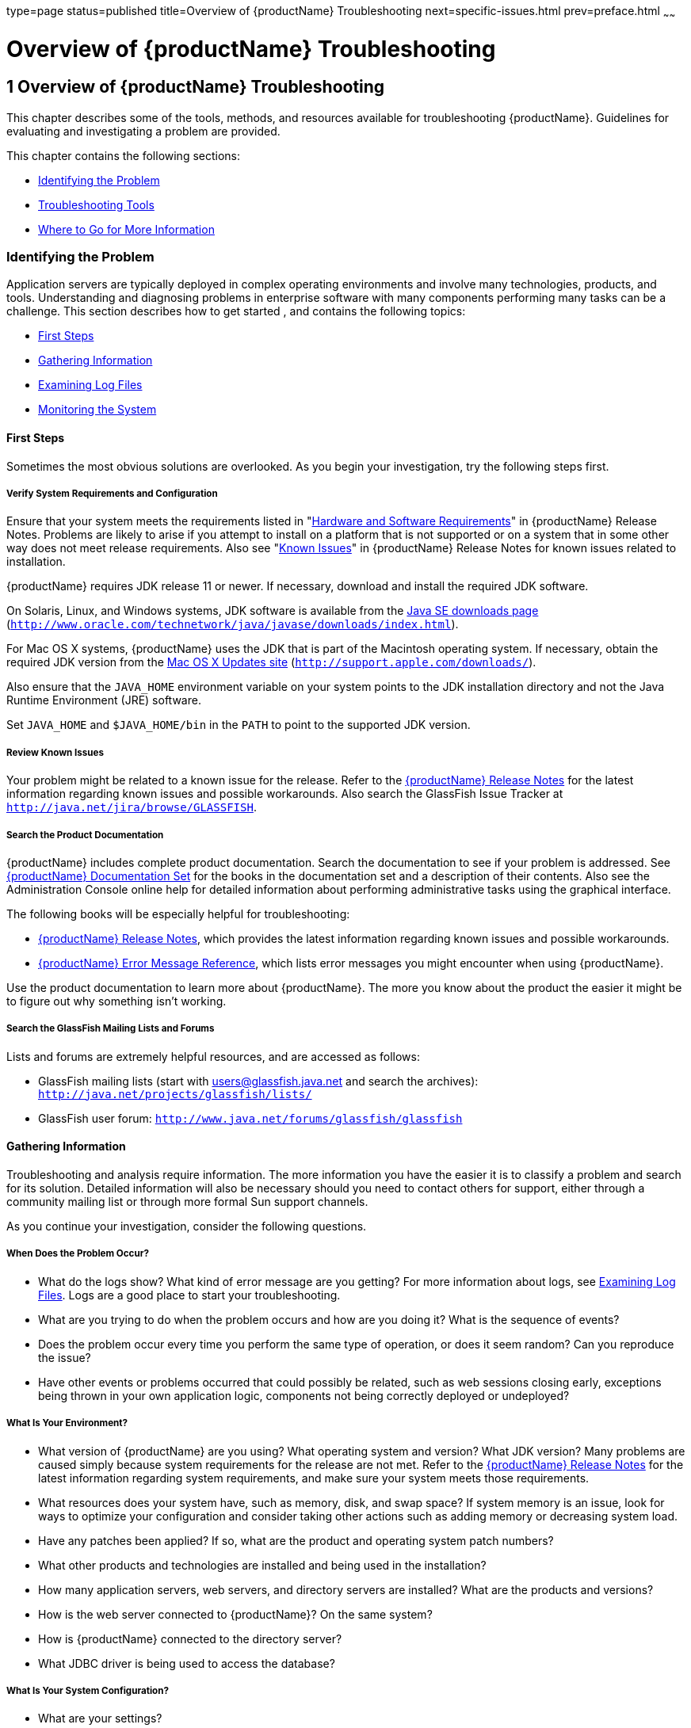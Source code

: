type=page
status=published
title=Overview of {productName} Troubleshooting
next=specific-issues.html
prev=preface.html
~~~~~~

= Overview of {productName} Troubleshooting

[[GSTSG00002]][[abgap]]


[[overview-of-glassfish-server-open-source-edition-troubleshooting]]
== 1 Overview of {productName} Troubleshooting

This chapter describes some of the tools, methods, and resources
available for troubleshooting {productName}.
Guidelines for evaluating and investigating a problem are provided.

This chapter contains the following sections:

* link:#abgar[Identifying the Problem]
* link:#ghuvy[Troubleshooting Tools]
* link:#ghuyv[Where to Go for More Information]

[[abgar]][[GSTSG00039]][[identifying-the-problem]]

=== Identifying the Problem

Application servers are typically deployed in complex operating
environments and involve many technologies, products, and tools.
Understanding and diagnosing problems in enterprise software with many
components performing many tasks can be a challenge. This section
describes how to get started , and contains the following topics:

* link:#ghvay[First Steps]
* link:#ghuvf[Gathering Information]
* link:#abgax[Examining Log Files]
* link:#ghuvd[Monitoring the System]

[[ghvay]][[GSTSG00171]][[first-steps]]

==== First Steps

Sometimes the most obvious solutions are overlooked. As you begin your
investigation, try the following steps first.

[[ghyku]][[GSTSG00077]][[verify-system-requirements-and-configuration]]

===== Verify System Requirements and Configuration

Ensure that your system meets the requirements listed in
"link:release-notes/release-notes.html#GSRLN00131[Hardware and Software Requirements]"
in {productName} Release Notes.
Problems are likely to arise if you attempt to install on a platform that
is not supported or on a system that in some other way does not meet release requirements.
Also see "link:release-notes/release-notes.html#GSRLN00253[Known Issues]"
in {productName} Release Notes for known issues related to installation.

{productName} requires JDK release 11 or newer.
If necessary, download and install the required JDK software.

On Solaris, Linux, and Windows systems, JDK software is available from the
http://www.oracle.com/technetwork/java/javase/downloads/index.html[
Java SE downloads page]
(`http://www.oracle.com/technetwork/java/javase/downloads/index.html`).

For Mac OS X systems, {productName} uses the JDK
that is part of the Macintosh operating system. If necessary, obtain the
required JDK version from the http://support.apple.com/downloads/[Mac OS
X Updates site] (`http://support.apple.com/downloads/`).

Also ensure that the `JAVA_HOME` environment variable on your system
points to the JDK installation directory and not the Java Runtime
Environment (JRE) software.

Set `JAVA_HOME` and `$JAVA_HOME/bin` in the `PATH` to point to the
supported JDK version.

[[ghyml]][[GSTSG00078]][[review-known-issues]]

===== Review Known Issues

Your problem might be related to a known issue for the release. Refer to
the link:release-notes.html#GSRLN[{productName} Release Notes] for
the latest information regarding known issues and possible workarounds.
Also search the GlassFish Issue Tracker at
`http://java.net/jira/browse/GLASSFISH`.

[[ghykl]][[GSTSG00079]][[search-the-product-documentation]]

===== Search the Product Documentation

{productName} includes complete product
documentation. Search the documentation to see if your problem is
addressed. See link:preface.html#ghpbz[{productName} Documentation
Set] for the books in the documentation set and a description of their
contents. Also see the Administration Console online help for detailed
information about performing administrative tasks using the graphical
interface.

The following books will be especially helpful for troubleshooting:

* link:release-notes.html#GSRLN[{productName} Release Notes],
  which provides the latest information regarding known issues and possible workarounds.
* link:error-messages-reference.html#GSEMR[
  {productName} Error Message Reference],
  which lists error messages you might encounter when using {productName}.

Use the product documentation to learn more about {productName}. The more you know about the product the easier it might
be to figure out why something isn't working.

[[ghymp]][[GSTSG00080]][[search-the-glassfish-mailing-lists-and-forums]]

===== Search the GlassFish Mailing Lists and Forums

Lists and forums are extremely helpful resources, and are accessed as follows:

* GlassFish mailing lists (start with users@glassfish.java.net and
  search the archives): `http://java.net/projects/glassfish/lists/`
* GlassFish user forum: `http://www.java.net/forums/glassfish/glassfish`

[[ghuvf]][[GSTSG00172]][[gathering-information]]

==== Gathering Information

Troubleshooting and analysis require information. The more information
you have the easier it is to classify a problem and search for its
solution. Detailed information will also be necessary should you need to
contact others for support, either through a community mailing list or
through more formal Sun support channels.

As you continue your investigation, consider the following questions.

[[ghvar]][[GSTSG00081]][[when-does-the-problem-occur]]

===== When Does the Problem Occur?

* What do the logs show? What kind of error message are you getting? For
more information about logs, see link:#abgax[Examining Log Files]. Logs
are a good place to start your troubleshooting.
* What are you trying to do when the problem occurs and how are you
doing it? What is the sequence of events?
* Does the problem occur every time you perform the same type of
operation, or does it seem random? Can you reproduce the issue?
* Have other events or problems occurred that could possibly be related,
such as web sessions closing early, exceptions being thrown in your own
application logic, components not being correctly deployed or
undeployed?

[[ghvbb]][[GSTSG00082]][[what-is-your-environment]]

===== What Is Your Environment?

* What version of {productName} are you using?
What operating system and version? What JDK version? Many problems are
caused simply because system requirements for the release are not met.
Refer to the link:release-notes.html#GSRLN[{productName} Release
Notes] for the latest information regarding system requirements, and
make sure your system meets those requirements.
* What resources does your system have, such as memory, disk, and swap
space? If system memory is an issue, look for ways to optimize your
configuration and consider taking other actions such as adding memory or
decreasing system load.
* Have any patches been applied? If so, what are the product and
operating system patch numbers?
* What other products and technologies are installed and being used in
the installation?
* How many application servers, web servers, and directory servers are
installed? What are the products and versions?
* How is the web server connected to {productName}? On the same system?
* How is {productName} connected to the directory
server?
* What JDBC driver is being used to access the database?

[[ghvce]][[GSTSG00083]][[what-is-your-system-configuration]]

===== What Is Your System Configuration?

* What are your settings?
* On which port is {productName} configured — the
default or something else?
* What defaults were changed during installation and what are the
values?
* What other settings were changed from the defaults and what are their
values?
* What are the parameters related to JVM heap, stack, and garbage
collection set to?
* What are the JVM options?
* What is the permgen size? `OutOfMemoryError:PermGen space` errors are
common and indicate that you need to increase the permanent generation
space available.
* Is SSL enabled?
* What are your network settings (proxy, firewall, and so on)? What
happens if you disable your firewall and attempt the task?

[[ghvcr]][[GSTSG00084]][[what-is-different]]

===== What Is Different?

* What is different that could have provoked the problem or triggered
the event? Was something new added or changed? Have any new applications
been deployed? If changes have been made recently, consider backing them
out and seeing what happens — does the problem still occur?
* Was the feature or functionality working correctly at one time? If so,
what changed or happened between then and now?
* Is this working on another system? If so, what is different about that
environment?

[[abgax]][[GSTSG00173]][[examining-log-files]]

==== Examining Log Files

Logging is one of your most important troubleshooting tools. It is the
process by which {productName} captures data
about events that occur during server operation, such as configuration
errors, security failures, or server malfunction. This data is recorded
in log files, and is usually your first source of information when
Enterprise Server problems occur. The primary purpose of log files is to
provide troubleshooting information. Analyzing the log files can help
determine the health of the server and identify problem areas.

By default, log information for each {productName} server instance is captured in a `server.log` file. That is,
each instance, including the domain administration server (DAS), has an
individual log file. By default, the log file for the DAS is located in
domain-dir``/logs``, and the log file for each instance is located in
instance-dir``/logs`.

In addition, for domains that use clustering, {productName} captures log information for each cluster instance in a
`cluster.log` file. By default, the `cluster.log` file is also located
in instance-dir``/logs``.

Oracle recommends using the Administration Console to view logging
information. However, you can open a log file in a text editor and
search for the module or message in which you are interested. {productName} also lets you collect log files into a ZIP
file, which provides a convenient means to collect and view the log
files for an instance or a domain even when it is not running.

You configure the Logging Service by setting attributes in the
`logging.properties` file. Each server, configuration, instance, and
cluster in the {productName} domain has an
individual `logging.properties` file. The root directory in which these
`logging.properties` files are located is the same directory as for the
`domain.xml` file, typically domain-dir/`config`. The default target
when configuring logging attributes is the DAS. However, you can
optionally target a specific server, instance, or cluster. You can also
target a configuration that is shared by one or more instances or
clusters. The Logging Service can also be configured using the
Administration Console.

Log levels such as `SEVERE`, `WARNING`, `INFO`, `CONFIG`, and others can
be set to provide different types and amounts of information. The
default setting is `INFO`. Each {productName}
module has its own logger, and each logger has its own namespace. Log
levels can be set globally for all loggers, or individually for
module-specific loggers.

For information about using the Administration Console log viewer and
logging functions, see the Administration Console online help. For
information about using the command line for logging functions, see
"link:administration-guide/logging.html#administering-the-logging-service[Administering the Logging Service]" in {productName} Administration Guide.

[[ghuvd]][[GSTSG00174]][[monitoring-the-system]]

==== Monitoring the System

Monitoring is another helpful tool. It is the process of reviewing the
statistics of a system to improve performance or solve problems. By
monitoring the state of various components and services deployed in
{productName} you can identify performance
bottlenecks, predict failures, perform root cause analysis, and ensure
that everything is functioning as expected. For more information about
monitoring, including JConsole information, see
"link:administration-guide/monitoring.html#GSADG00011[Administering the Monitoring Service]" in {productName} Administration Guide.

[[ghuvy]][[GSTSG00040]][[troubleshooting-tools]]

=== Troubleshooting Tools

Several tools are available that can be used to collect information for
troubleshooting purposes. This section provides basic information about
some of them, and includes the following:

* link:#ghvcm[Operating System Utilities]
* link:#ghvbo[Stack Traces and Thread Dumps]
* link:#ghyjq[VisualVM]
* link:#gjjjl[JVM Command-Line Tools]

[[ghvcm]][[GSTSG00175]][[operating-system-utilities]]

==== Operating System Utilities

Operating system utilities, such as `pkginfo` and `showrev` on Solaris
and `rpm` on Linux, are helpful in gathering system information.

The `ps -ef` command provides helpful information about processes that
are running, including their process identification numbers (PIDs).

[[ghvbo]][[GSTSG00176]][[stack-traces-and-thread-dumps]]

==== Stack Traces and Thread Dumps

A stack trace is a user-friendly snapshot of the threads and monitors in
a Virtual Machine for the Java platform (Java Virtual Machine or JVM
machine). A thread dump shows what every thread in a JVM is doing at a
given time and is useful in debugging. When the application server
freezes, hangs, or becomes sluggish for no apparent reason, you should
generate and analyze a thread dump.

This section explains how to obtain a thread dump for {productName}. More information about analyzing the information
contained in a thread dump can be found in
"http://java.sun.com/developer/technicalArticles/Programming/Stacktrace[An
Introduction to Java Stack Traces]"
(`http://java.sun.com/developer/technicalArticles/Programming/Stacktrace`).

[[ghykr]][[GSTSG00023]][[to-obtain-a-server-thread-dump]]

===== To Obtain a Server Thread Dump

Type the following command:

[source]
----
asadmin generate-jvm-report --type=thread
----

[[sthref3]]

See Also

link:reference-manual/generate-jvm-report.html#GSRFM00138[`generate-jvm-report`(1)]

[[ghyjq]][[GSTSG00177]][[visualvm]]

==== VisualVM

VisualVM is a Java troubleshooting tool that uses various technologies
such as `jvmstat`, JMX, and Attach API to access monitored applications.
VisualVM is a tool for visualizing data sources and by default
visualizes the following types: applications, hosts, snapshots, core
dumps, heap dumps, and thread dumps. These data sources are visualized
in VisualVM so that they can be monitored for the purposes of analysis,
management, and troubleshooting. VisualVM is commonly used to detect
memory leaks.

VisualVM has a GlassFish plugin that enhances monitoring of hosted
applications by adding specialized overview, a tab for monitoring the
HTTP Service, and the ability to visually select and monitor any of the
deployed web applications. You can experiment with VisualVM
troubleshooting capabilities, but note that various features depend on
the Java versions used in the client and server. Depending on your
configuration, you might only get parts of the VisualVM features. For
more information about VisualVM, see `http://visualvm.java.net`.

[[gjjjl]][[GSTSG00178]][[jvm-command-line-tools]]

==== JVM Command-Line Tools

JVM command-line tools can be used to provide valuable information about
hung Java processes or Java core dumps. These tools include the
following:

* `jstack`: Prints Java stack traces of Java threads for a given Java
process or core file or a remote debug server.
* `jinfo`: Prints Java configuration information for a given Java
process or core file or a remote debug server.
* `jmap`: Prints shared object memory maps or heap memory details for a
given process or core file or a remote debug server.
* `jsadebugd`: Attaches to a Java process or core file and acts as a
debug server. Remote clients such as `jstack`, `jmap`, and `jinfo` can
attach to the server using Java Remote Invocation Method (RMI).
* `jhat`: Enables Java heap dumps to be browsed using a web browser.
* `jstat`: Displays performance statistics for an instrumented HotSpot JVM.
* `jps`: Lists the instrumented HotSpot JVMs on the target system

[[ghuyv]][[GSTSG00041]][[where-to-go-for-more-information]]

=== Where to Go for More Information

These resources were mentioned throughout this chapter and are provided
again here for easy reference.

* Release Notes: link:release-notes.html#GSRLN[{productName}
Release Notes]
* Error messages: link:error-messages-reference.html#GSEMR[{productName} Error
Message Reference]
* Mailing lists and forums: See link:#ghymp[Search the GlassFish Mailing
Lists and Forums] for details about accessing lists and forums.
* GlassFish community site: `http://glassfish.java.net/`

